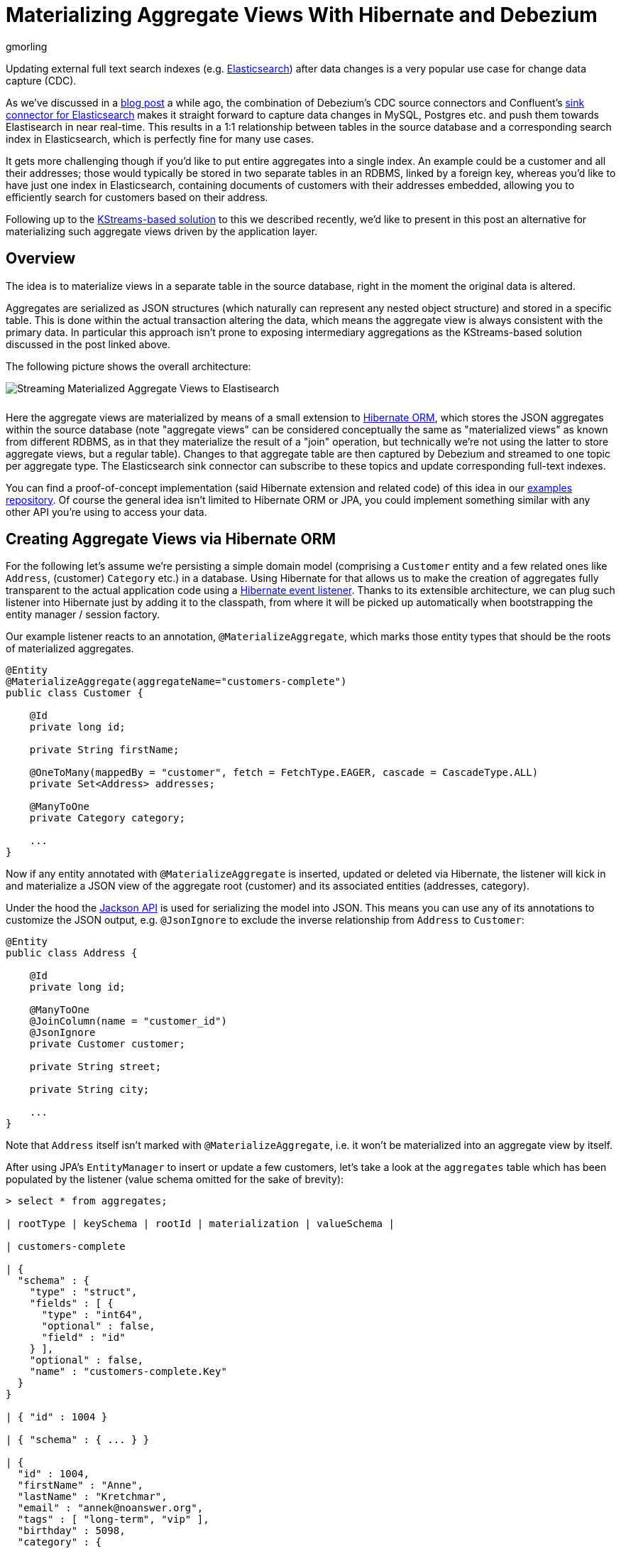 = Materializing Aggregate Views With Hibernate and Debezium
gmorling
:awestruct-tags: [ discussion, examples ]
:awestruct-layout: blog-post

Updating external full text search indexes (e.g. https://www.elastic.co/products/elasticsearch[Elasticsearch]) after data changes is a very popular use case for change data capture (CDC).

As we've discussed in a link:/blog/2018/01/17/streaming-to-elasticsearch/[blog post] a while ago,
the combination of Debezium's CDC source connectors and Confluent's https://docs.confluent.io/current/connect/connect-elasticsearch/docs/index.html[sink connector for Elasticsearch] makes it straight forward to capture data changes in MySQL, Postgres etc. and push them towards Elastisearch in near real-time.
This results in a 1:1 relationship between tables in the source database and a corresponding search index in Elasticsearch,
which is perfectly fine for many use cases.

It gets more challenging though if you'd like to put entire aggregates into a single index.
An example could be a customer and all their addresses;
those would typically be stored in two separate tables in an RDBMS, linked by a foreign key,
whereas you'd like to have just one index in Elasticsearch,
containing documents of customers with their addresses embedded,
allowing you to efficiently search for customers based on their address.

Following up to the link:/blog/2018/03/08/creating-ddd-aggregates-with-debezium-and-kafka-streams/[KStreams-based solution] to this we described recently,
we'd like to present in this post an alternative for materializing such aggregate views driven by the application layer.

== Overview

The idea is to materialize views in a separate table in the source database,
right in the moment the original data is altered.

Aggregates are serialized as JSON structures (which naturally can represent any nested object structure) and stored in a specific table.
This is done within the actual transaction altering the data,
which means the aggregate view is always consistent with the primary data.
In particular this approach isn't prone to exposing intermediary aggregations as the KStreams-based solution discussed in the post linked above.

The following picture shows the overall architecture:

[.centered-image.responsive-image]
++++
<img src="/images/jpa_aggregations.png" style="max-width:100%; margin-bottom:10px;" class="responsive-image" alt="Streaming Materialized Aggregate Views to Elastisearch">
++++

Here the aggregate views are materialized by means of a small extension to http://hibernate.org/orm/[Hibernate ORM],
which stores the JSON aggregates within the source database
(note "aggregate views" can be considered conceptually the same as "materialized views" as known from different RDBMS,
as in that they materialize the result of a "join" operation,
but technically we're not using the latter to store aggregate views, but a regular table).
Changes to that aggregate table are then captured by Debezium and streamed to one topic per aggregate type.
The Elasticsearch sink connector can subscribe to these topics and update corresponding full-text indexes.

You can find a proof-of-concept implementation (said Hibernate extension and related code) of this idea in our https://github.com/debezium/debezium-examples/tree/master/jpa-aggregations[examples repository].
Of course the general idea isn't limited to Hibernate ORM or JPA,
you could implement something similar with any other API you're using to access your data.

== Creating Aggregate Views via Hibernate ORM

For the following let's assume we're persisting a simple domain model
(comprising a `Customer` entity and a few related ones like `Address`, (customer) `Category` etc.) in a database.
Using Hibernate for that allows us to make the creation of aggregates fully transparent to the actual application code using a http://docs.jboss.org/hibernate/orm/current/userguide/html_single/Hibernate_User_Guide.html#events-events[Hibernate event listener].
Thanks to its extensible architecture, we can plug such listener into Hibernate just by adding it to the classpath,
from where it will be picked up automatically when bootstrapping the entity manager / session factory.

Our example listener reacts to an annotation, `@MaterializeAggregate`,
which marks those entity types that should be the roots of materialized aggregates.

[source,java]
----
@Entity
@MaterializeAggregate(aggregateName="customers-complete")
public class Customer {

    @Id
    private long id;

    private String firstName;

    @OneToMany(mappedBy = "customer", fetch = FetchType.EAGER, cascade = CascadeType.ALL)
    private Set<Address> addresses;

    @ManyToOne
    private Category category;

    ...
}
----

Now if any entity annotated with `@MaterializeAggregate` is inserted, updated or deleted via Hibernate,
the listener will kick in and materialize a JSON view of the aggregate root (customer) and its associated entities (addresses, category).

Under the hood the https://github.com/FasterXML/jackson[Jackson API] is used for serializing the model into JSON.
This means you can use any of its annotations to customize the JSON output, e.g. `@JsonIgnore`  to exclude the inverse relationship from `Address` to `Customer`:

[source,java]
----
@Entity
public class Address {

    @Id
    private long id;

    @ManyToOne
    @JoinColumn(name = "customer_id")
    @JsonIgnore
    private Customer customer;

    private String street;

    private String city;

    ...
}
----

Note that `Address` itself isn't marked with `@MaterializeAggregate`, i.e. it won't be materialized into an aggregate view by itself.

After using JPA's `EntityManager` to insert or update a few customers,
let's take a look at the `aggregates` table which has been populated by the listener
(value schema omitted for the sake of brevity):

[source,sql]
----
> select * from aggregates;

| rootType | keySchema | rootId | materialization | valueSchema |

| customers-complete

| {
  "schema" : {
    "type" : "struct",
    "fields" : [ {
      "type" : "int64",
      "optional" : false,
      "field" : "id"
    } ],
    "optional" : false,
    "name" : "customers-complete.Key"
  }
}

| { "id" : 1004 }

| { "schema" : { ... } }

| {
  "id" : 1004,
  "firstName" : "Anne",
  "lastName" : "Kretchmar",
  "email" : "annek@noanswer.org",
  "tags" : [ "long-term", "vip" ],
  "birthday" : 5098,
  "category" : {
    "id" : 100001,
    "name" : "Retail"
  },
  "addresses" : [ {
    "id" : 16,
    "street" : "1289 University Hill Road",
    "city" : "Canehill",
    "state" : "Arkansas",
    "zip" : "72717",
    "type" : "SHIPPING"
  } ]
} |

----

The table contains these columns:

* `rootType`: The name of the aggregate as given in the `@MaterializeAggregate` annotation
* `rootId`: The aggregate's id as serialized JSON
* `materialization`: The aggregate itself as serialized JSON; in this case a customer and their addresses, category etc.
* `keySchema`: The Kafka Connect schema of the row's key
* `valueSchema`: The Kafka Connect schema of the materialization

Let's talk about the two schema columns for a bit.
JSON itself is quite limited as far as its supported data types are concerned.
So for instance we'd loose information about a numeric field's value range (int vs. long etc.) without any additional information.
Therefore the listener derives the corresponding schema information for key and aggregate view from the entity model and stores it within the aggregate records.

Now Jackson itself only supports JSON Schema, which would be a bit too limited for our purposes.
Hence the example implementation provides custom serializers for Jackson's schema system,
which allow us to emit Kafka Connect's schema representation (with more precise type information) instead of plain JSON Schema.
This will come in handy in the following when we'd like to expand the string-based JSON representations of key and value into properly typed Kafka Connect records.

== Capturing Changes to the Aggregate Table

We now have a mechanism in place which transparently persists aggregates into a separate table within the source database,
whenever the application data is changed through Hibernate.
Note that this happens within the boundaries of the source transaction,
so if the same would be rolled back for some reason, also the aggregate view would not be updated.

The Hibernate listener uses insert-or-update semantics when writing an aggregate view,
i.e. for a given aggregate root there'll always be exactly one corresponding entry in the aggregate table which reflects its current state.
If an aggregate root entity is deleted, the listener will also drop the entry from the aggregate table.

So let's set up Debezium now to capture any changes to the `aggregates` table:

[source,json]
----
curl -i -X POST \
  -H "Accept:application/json" \
  -H "Content-Type:application/json" \
  http://localhost:8083/connectors/ -d @- <<-EOF
  {
      "name": "inventory-connector",
      "config": {
          "connector.class": "io.debezium.connector.mysql.MySqlConnector",
          "tasks.max": "1",
          "database.hostname": "mysql",
          "database.port": "3306",
          "database.user": "debezium",
          "database.password": "dbz",
          "database.server.id": "184054",
          "database.server.name": "dbserver1",
          "database.whitelist": "inventory",
          "table.whitelist": ".*aggregates",
          "database.history.kafka.bootstrap.servers": "kafka:9092",
          "database.history.kafka.topic": "schema-changes.inventory"
      }
  }
EOF
----

This registers the MySQL connector with the "inventory" database
(we're using an expanded version of the schema from the link:/docs/tutorial/[Debezium tutorial]),
capturing any changes to the "aggregates" table.

==  Expanding JSON

If we now were to browse the corresponding Kafka topic, we'd see data change events in the known Debezium format for all the changes to the `aggregates` table.

The "materialization" field with the records' "after" state still is a single field containing a JSON string, though.
What we'd rather like to have is a strongly typed Kafka Connect record, whose schema exactly describes the aggregate structure and the types of its fields.
For that purpose the example project provides an SMT (single message transform) which takes the JSON materialization and the corresponding `valueSchema` and converts this into a full-blown Kafka Connect record.
The same is done for keys.
DELETE events are rewritten into tombstone events.
Finally, the SMT re-routes every record to a topic named after the aggregate root,
allowing consumers to subscribe just to changes to specific aggregate types.

So let's add that SMT when registering the Debezium CDC connector:

[source,json]
----
...
"transforms":"expandjson",
"transforms.expandjson.type":"io.debezium.aggregation.smt.ExpandJsonSmt",
...
----

When now browsing the "customers-complete" topic, we'll see the strongly typed Kafka Connect records we'd expect:

[source,json]
----

{
    "schema": {
        "type": "struct",
        "fields": [
            {
                "type": "int64",
                "optional": false,
                "field": "id"
            }
        ],
        "optional": false,
        "name": "customers-complete.Key"
    },
    "payload": {
        "id": 1004
    }
}
{
    "schema": {
        "type": "struct",
        "fields": [ ... ],
        "optional": true,
        "name": "urn:jsonschema:com:example:domain:Customer"
    },
    "payload": {
        "id": 1004,
        "firstName": "Anne",
        "lastName": "Kretchmar",
        "email": "annek@noanswer.org",
        "active": true,
        "tags" : [ "long-term", "vip" ],
        "birthday" : 5098,
        "category": {
            "id": 100001,
            "name": "Retail"
        },
        "addresses": [
            {
                "id": 16,
                "street": "1289 University Hill Road",
                "city": "Canehill",
                "state": "Arkansas",
                "zip": "72717",
                "type": "LIVING"
            }
        ]
    }
}
----

To confirm that these are actual typed Kafka Connect records and not just a single JSON string field,
you could for instance use the link:/docs/configuration/avro/[Avro message converter] and examine the message schemas in the schema registry.

== Sinking Aggregate Messages Into Elasticsearch

The last missing step is to register the Confluent Elasticsearch sink connector, hooking it up with the "customers-complete" topic and letting it push any changes to the corresponding index:

[source,json]
----
curl -i -X POST \
  -H "Accept:application/json" \
  -H "Content-Type:application/json" \
  http://localhost:8083/connectors/ -d @- <<-EOF
  {
      "name": "es-customers",
      "config": {
          "connector.class": "io.confluent.connect.elasticsearch.ElasticsearchSinkConnector",
          "tasks.max": "1",
          "topics": "customers-complete",
          "connection.url": "http://elastic:9200",
          "key.ignore": "false",
          "schema.ignore" : "false",
          "behavior.on.null.values" : "delete",
          "type.name": "customer-with-addresses",
          "transforms" : "key",
          "transforms.key.type": "org.apache.kafka.connect.transforms.ExtractField$Key",
          "transforms.key.field": "id"
      }
  }
EOF
----

This uses Connect's `ExtractField` transformation to obtain just the actual id value from the key struct and use it as key for the corresponding Elasticsearch documents.
Specifying the "behavior.on.null.values" option will let the connector delete the corresponding document from the index when encountering a tombstone message (i.e. a message with a key but without value).

Finally, we can use the Elasticsearch REST API to browse the index and of course use its powerful full-text query language to find customers by the address or any other property embedded into the aggregate structure:

[source,json]
----
> curl -X GET -H "Accept:application/json" \
  http://localhost:9200/customers-complete/_search?pretty

  {
      "_shards": {
          "failed": 0,
          "successful": 5,
          "total": 5
      },
      "hits": {
          "hits": [
              {
                  "_id": "1004",
                  "_index": "customers-complete",
                  "_score": 1.0,
                  "_source": {
                      "active": true,
                      "addresses": [
                          {
                              "city": "Canehill",
                              "id": 16,
                              "state": "Arkansas",
                              "street": "1289 University Hill Road",
                              "type": "LIVING",
                              "zip": "72717"
                          }
                      ],
                      "tags" : [ "long-term", "vip" ],
                      "birthday" : 5098,
                      "category": {
                          "id": 100001,
                          "name": "Retail"
                      },
                      "email": "annek@noanswer.org",
                      "firstName": "Anne",
                      "id": 1004,
                      "lastName": "Kretchmar",
                      "scores": [],
                      "someBlob": null,
                      "tags": []
                  },
                  "_type": "customer-with-addresses"
              }
          ],
          "max_score": 1.0,
          "total": 1
      },
      "timed_out": false,
      "took": 11
  }

----

And there you have it: a customer's complete data, including their addresses, categories, tags etc., materialized into a single document within Elasticsearch.
If you're using JPA to update the customer, you'll see the data in the index being updated accordingly in near-realtime.

== Pros and Cons

So what are the advantages and disadvantages of this approach for materializing aggregates from multiple source tables compared to the link:/blog/2018/03/08/creating-ddd-aggregates-with-debezium-and-kafka-streams/[KStreams-based approach]?

The big advantage is consistency and awareness of transactional boundaries,
whereas the KStreams-based solution in its suggested form was prone to exposing intermediary aggregates.
For instance, if you're storing a customer and three addresses, it might happen that the streaming query first creates an aggregation of the customer and the two addresses inserted first, and shortly thereafter the complete aggregate with all three addresses.
This not the case for the approach discussed here, as you'll only ever stream complete aggregates to Kafka.
Also this approach feels a bit more "light-weight", i.e. a simple marker annotation (together with some Jackson annotations for fine-tuning the emitted JSON structures) is enough in order to materialize aggregates from your domain model,
whereas some more effort was needed to set up the required streams, temporary tables etc. with the KStreams solution.

The downside of driving aggregations through the application layer is that it's not fully agnostic to the way you access the primary data.
If you bypass the application, e.g. by patching data directly in the database, naturally these updates would be missed, requiring a refresh of affected aggregates.
Although this again could be done through change data capture and Debezium:
change events to source tables could be captured and consumed by the application itself, allowing it to re-materialize aggregates after external data changes.
You also might argue that running JSON serializations within source transactions and storing aggregates within the source database represents some overhead.
This often may be acceptable, though.

Another question to ask is what's the advantage of using change data capture on an intermediary aggregate table over simply posting REST requests to Elasticsearch.
The answer is the highly increased robustness and fault tolerance.
If the Elasticsearch cluster can't be accessed for some reason, the machinery of Kafka and Kafka Connect will ensure that any change events will be propagated eventually, once the sink is up again.
Also other consumers than Elasticsearch can subscribe to the aggregate topic, the log can be replayed from the beginning etc.

Note that while we've been talking primarily about using Elasticsearch as a data sink, there are also other datastores and connectors that support complexly structured records.
One example would be MongoDB and the https://github.com/hpgrahsl/kafka-connect-mongodb[sink connector] maintained by Hans-Peter Grahsl,
which one could use to sink customer aggregates into MongoDB, for instance enabling efficient retrieval of a customer and all their associated data with a single primary key look-up.

== Outlook

The Hibernate ORM extension as well as the SMT discussed in this post can be found in our https://github.com/debezium/debezium-examples/tree/master/jpa-aggregations[examples repository].
They should be considered to be at "proof-of-concept" level currently.

That being said, we're considering to make this a Debezium component proper,
allowing you to employ this aggregation approach within your Hibernate-based applications just by pulling in this new component.
For that we'd have to improve a few things first, though.
Most importantly, an API is needed which will let you (re-)create aggregates on demand,
e.g. for existing data or for data updated by bulk updates via the Criteria API / JPQL (which will be missed by listeners).
Also aggregates should be re-created automatically, if any of the referenced entities change
(with the current PoC, only a change to the customer instance itself will trigger its aggregate view to be rebuilt, but not a change to one of its addresses).

If you like this idea, then let us know about it,
so we can gauge the general interest in this.
Also, this would be a great item to work on, if you're interested in contributing to the Debezium project.
Looking forward to hearing from you, e.g. in the comment section below or on our https://groups.google.com/forum/#!forum/debezium[mailing list].

Thanks a lot to Hans-Peter Grahsl for his feedback on an earlier version of this post!

== About Debezium

Debezium is an open source distributed platform that turns your existing databases into event streams,
so applications can see and respond almost instantly to each committed row-level change in the databases.
Debezium is built on top of http://kafka.apache.org/[Kafka] and provides http://kafka.apache.org/documentation.html#connect[Kafka Connect] compatible connectors that monitor specific database management systems.
Debezium records the history of data changes in Kafka logs, so your application can be stopped and restarted at any time and can easily consume all of the events it missed while it was not running,
ensuring that all events are processed correctly and completely.
Debezium is link:/license/[open source] under the http://www.apache.org/licenses/LICENSE-2.0.html[Apache License, Version 2.0].

== Get involved

We hope you find Debezium interesting and useful, and want to give it a try.
Follow us on Twitter https://twitter.com/debezium[@debezium], https://gitter.im/debezium/user[chat with us on Gitter],
or join our https://groups.google.com/forum/#!forum/debezium[mailing list] to talk with the community.
All of the code is open source https://github.com/debezium/[on GitHub],
so build the code locally and help us improve ours existing connectors and add even more connectors.
If you find problems or have ideas how we can improve Debezium, please let us know or https://issues.jboss.org/projects/DBZ/issues/[log an issue].
